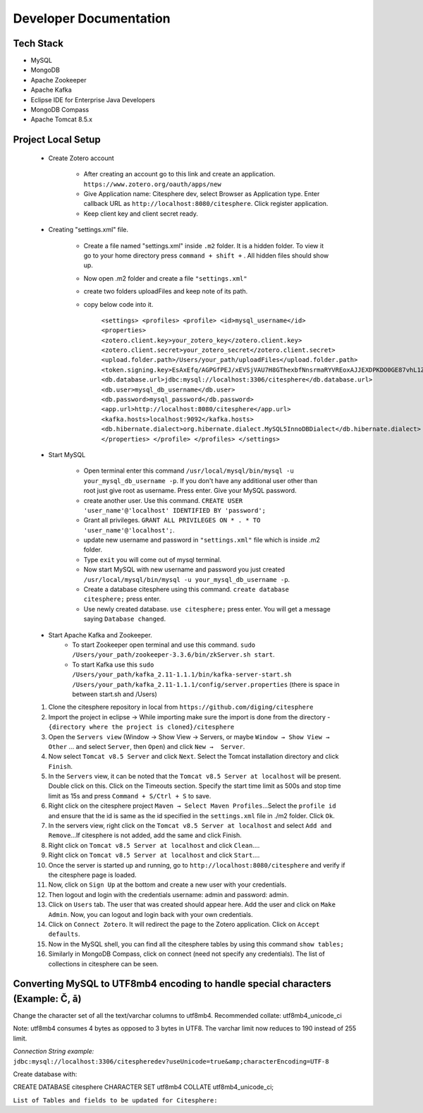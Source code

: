 Developer Documentation
=======================

.. autosummary::
   :toctree: generated


Tech Stack
----------
* MySQL
* MongoDB
* Apache Zookeeper
* Apache Kafka
* Eclipse IDE for Enterprise Java Developers
* MongoDB Compass
* Apache Tomcat 8.5.x

Project Local Setup
-------------------

   * Create Zotero account

      * After creating an account go to this link and create an application.  ``https://www.zotero.org/oauth/apps/new``

      * Give Application name: Citesphere dev, select Browser as Application type. Enter callback URL as ``http://localhost:8080/citesphere``. Click register application.
      
      * Keep client key and client secret ready.

   * Creating "settings.xml" file.

      * Create a file named "settings.xml" inside ``.m2`` folder. It is a hidden folder. To view it go to your home directory press ``command + shift +`` . All hidden files should show up.

      * Now open .m2 folder and create a file ``"settings.xml"``

      * create two folders uploadFiles and keep note of its path.

      * copy below code into it.

         ``<settings>
         <profiles>
         <profile>
         <id>mysql_username</id>
         <properties>
         <zotero.client.key>your_zotero_key</zotero.client.key>
         <zotero.client.secret>your_zotero_secret</zotero.client.secret>
         <upload.folder.path>/Users/your_path/uploadFiles</upload.folder.path>
         <token.signing.key>EsAxEfq/AGPGfPEJ/xEVSjVAU7H8GThexbfNnsrmaRYVREoxAJJEXDPKDO0GE87vhL1Z3OJz88CACqC4lKJ5TA==</token.signing.key>
         <db.database.url>jdbc:mysql://localhost:3306/citesphere</db.database.url>
         <db.user>mysql_db_username</db.user>
         <db.password>mysql_password</db.password>
         <app.url>http://localhost:8080/citesphere</app.url>
         <kafka.hosts>localhost:9092</kafka.hosts>
         <db.hibernate.dialect>org.hibernate.dialect.MySQL5InnoDBDialect</db.hibernate.dialect>
         </properties>
         </profile>
         </profiles>
         </settings>``

   * Start MySQL

      * Open terminal enter this command ``/usr/local/mysql/bin/mysql -u your_mysql_db_username -p``. 
        If you don't have any additional user other than root just give root as username. Press enter. Give your MySQL password.
      
      * create another user. Use this command. ``CREATE USER 'user_name'@'localhost' IDENTIFIED BY 'password';``
      
      * Grant all privileges.  ``GRANT ALL PRIVILEGES ON * . * TO 'user_name'@'localhost';``.
      
      * update new username and password in ``"settings.xml"`` file which is inside .m2 folder.
      
      * Type ``exit`` you will come out of mysql terminal.
      
      * Now start MySQL with new username and password you just created ``/usr/local/mysql/bin/mysql -u your_mysql_db_username -p``.
      
      * Create a database citesphere using this command. ``create database citesphere;`` press enter.
      
      * Use newly created database. ``use citesphere;`` press enter. You will get a message saying ``Database changed``.


   * Start Apache Kafka and Zookeeper.
      * To start Zookeeper open terminal and use this command. ``sudo /Users/your_path/zookeeper-3.3.6/bin/zkServer.sh start``. 
      * To start Kafka use this ``sudo /Users/your_path/kafka_2.11-1.1.1/bin/kafka-server-start.sh /Users/your_path/kafka_2.11-1.1.1/config/server.properties``  (there is space in between start.sh and /Users)


   1. Clone the citesphere repository in local from ``https://github.com/diging/citesphere``
   
   2. Import the project in eclipse → While importing make sure the import is done from the directory - ``{directory where the project is cloned}/citesphere``
   
   3. Open the ``Servers view`` (Window → Show View → Servers, or maybe ``Window → Show View → Other`` ...  and select ``Server``, then ``Open``) and click ``New →  Server``. 
   
   4. Now select ``Tomcat v8.5 Server`` and click ``Next``. Select the Tomcat installation directory and click ``Finish``.
   
   5. In the ``Servers`` view, it can be noted that the ``Tomcat v8.5 Server at localhost`` will be present. Double click on this. Click on the Timeouts section. Specify the start time limit as 500s and stop time limit as 15s and press ``Command + S/Ctrl + S`` to save.
   
   6. Right click on the citesphere project ``Maven → Select Maven Profiles``...Select the ``profile id`` and ensure that the id is same as the id specified in the ``settings.xml`` file in ./m2 folder. Click ``Ok``.
   
   7. In the servers view, right click on the ``Tomcat v8.5 Server at localhost`` and select ``Add and Remove``...If citesphere is not added, add the same and click Finish.
   
   8. Right click on ``Tomcat v8.5 Server at localhost`` and click ``Clean``....
   
   9. Right click on ``Tomcat v8.5 Server at localhost`` and click ``Start``....
   
   10. Once the server is started up and running, go to ``http://localhost:8080/citesphere`` and verify if the citesphere page is loaded.
   
   11. Now, click on ``Sign Up`` at the bottom and create a new user with your credentials.
   
   12. Then logout and login with the credentials username: admin and password: admin.
   
   13. Click on ``Users`` tab. The user that was created should appear here. Add the user and click on ``Make Admin``. Now, you can logout and login back with your own credentials.
   
   14. Click on ``Connect Zotero``. It will redirect the page to the Zotero application. Click on ``Accept defaults``.
   
   15. Now in the MySQL shell, you can find all the citesphere tables by using this command ``show tables;``
   
   16. Similarly in MongoDB Compass, click on connect (need not specify any credentials). The list of collections in citesphere can be seen.

Converting MySQL to UTF8mb4 encoding to handle special characters (Example: Č, ā)
---------------------------------------------------------------------------------

Change the character set of all the text/varchar columns to utf8mb4. Recommended collate: utf8mb4_unicode_ci

Note: utf8mb4 consumes 4 bytes as opposed to 3 bytes in UTF8. The varchar limit now reduces to 190 instead of 255 limit.

*Connection String example:* ``jdbc:mysql://localhost:3306/citespheredev?useUnicode=true&amp;characterEncoding=UTF-8``

Create database with:

CREATE DATABASE citesphere CHARACTER SET utf8mb4 COLLATE utf8mb4_unicode_ci;

``List of Tables and fields to be updated for Citesphere:``
